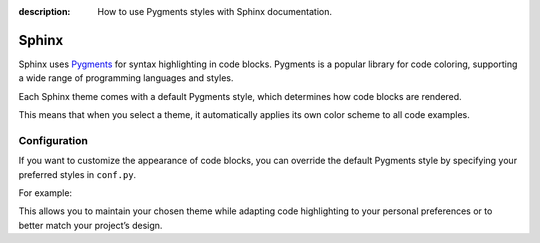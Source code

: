 :description: How to use Pygments styles with Sphinx documentation.

Sphinx
=======

Sphinx uses Pygments_ for syntax highlighting in code blocks. Pygments is
a popular library for code coloring, supporting a wide range of programming
languages and styles.

Each Sphinx theme comes with a default Pygments style, which determines how
code blocks are rendered.

This means that when you select a theme, it automatically applies its own
color scheme to all code examples.

.. _Pygments: https://pygments.org/

Configuration
-------------

If you want to customize the appearance of code blocks, you can override the
default Pygments style by specifying your preferred styles in ``conf.py``.

For example:

.. code-block:: python
    :caption: conf.py

    pygments_style = "one-light"
    pygments_dark_style = "one-dark-pro"

This allows you to maintain your chosen theme while adapting code highlighting to
your personal preferences or to better match your project’s design.
